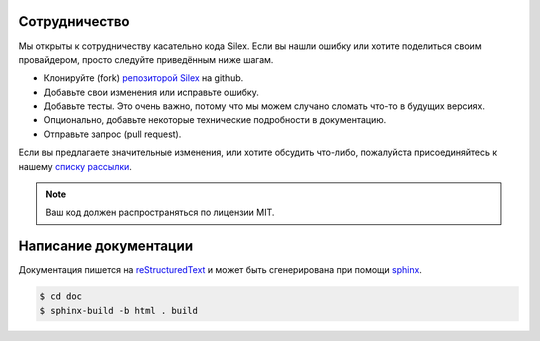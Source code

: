 Сотрудничество
==============

Мы открыты к сотрудничеству касательно кода Silex. Если вы нашли ошибку или хотите поделиться своим провайдером, просто следуйте приведённым ниже шагам.

* Клонируйте (fork) `репозиторой Silex <https://github.com/fabpot/Silex>`_ на github.

* Добавьте свои изменения или исправьте ошибку.

* Добавьте тесты. Это очень важно, потому что мы можем случано сломать что-то в будущих версиях.

* Опционально, добавьте некоторые технические подробности в документацию.

* Отправьте запрос (pull request).

Если вы предлагаете значительные изменения, или хотите обсудить что-либо, пожалуйста присоединяйтесь к нашему `списку рассылки <http://groups.google.com/group/silex-php>`_.

.. note::

    Ваш код должен распространяться по лицензии MIT.

Написание документации
======================

Документация пишется на `reStructuredText <http://docutils.sourceforge.net/rst.html>`_ и может быть сгенерирована при помощи `sphinx <http://sphinx-doc.org>`_.

.. code-block:: bash

    $ cd doc
    $ sphinx-build -b html . build
